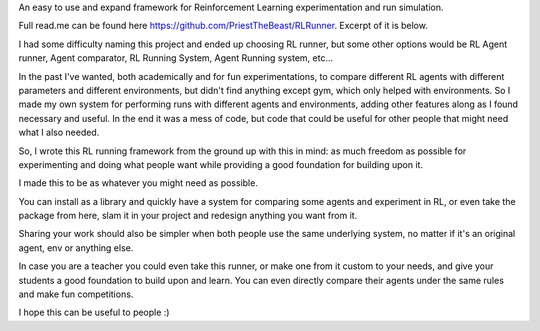 An easy to use and expand framework for Reinforcement Learning experimentation and run simulation.

Full read.me can be found here https://github.com/PriestTheBeast/RLRunner. Excerpt of it is below.

I had some difficulty naming this project and ended up choosing RL runner, but some other options would be RL Agent runner, Agent comparator, RL Running System, Agent Running system, etc...

In the past I've wanted, both academically and for fun experimentations, to compare different RL agents with different parameters and different environments, but didn't find anything except gym, which only helped with environments. So I made my own system for performing runs with different agents and environments, adding other features along as I found necessary and useful. In the end it was a mess of code, but code that could be useful for other people that might need what I also needed. 

So, I wrote this RL running framework from the ground up with this in mind: as much freedom as possible for experimenting and doing what people want while providing a good foundation for building upon it.

I made this to be as whatever you might need as possible.

You can install as a library and quickly have a system for comparing some agents and experiment in RL, 
or even take the package from here, slam it in your project and redesign anything you want from it.

Sharing your work should also be simpler when both people use the same underlying system, no matter if it's an original agent, env or anything else.

In case you are a teacher you could even take this runner, or make one from it custom to your needs, and give your students a good foundation to build upon and learn. You can even directly compare their agents under the same rules and make fun competitions.

I hope this can be useful to people :)


